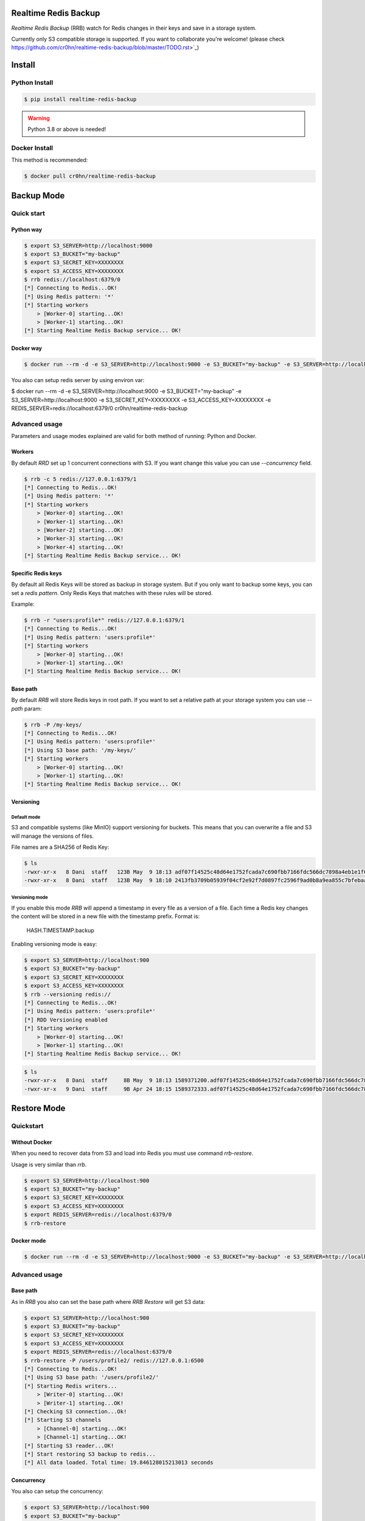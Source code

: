 Realtime Redis Backup
=====================

`Realtime Redis Backup` (RRB) watch for Redis changes in their keys and save in a storage system.

Currently only S3 compatible storage is supported. If you want to collaborate you're welcome! (please check https://github.com/cr0hn/realtime-redis-backup/blob/master/TODO.rst>`_)

Install
=======

Python Install
--------------

.. code-block:: console

    $ pip install realtime-redis-backup

.. warning::

    Python 3.8 or above is needed!

Docker Install
--------------

This method is recommended:

.. code-block:: console

    $ docker pull cr0hn/realtime-redis-backup

Backup Mode
===========

Quick start
-----------

Python way
++++++++++

.. code-block:: console

    $ export S3_SERVER=http://localhost:9000
    $ export S3_BUCKET="my-backup"
    $ export S3_SECRET_KEY=XXXXXXXX
    $ export S3_ACCESS_KEY=XXXXXXXX
    $ rrb redis://localhost:6379/0
    [*] Connecting to Redis...OK!
    [*] Using Redis pattern: '*'
    [*] Starting workers
        > [Worker-0] starting...OK!
        > [Worker-1] starting...OK!
    [*] Starting Realtime Redis Backup service... OK!


Docker way
++++++++++

.. code-block:: console

    $ docker run --rm -d -e S3_SERVER=http://localhost:9000 -e S3_BUCKET="my-backup" -e S3_SERVER=http://localhost:9000 -e S3_SECRET_KEY=XXXXXXXX -e S3_ACCESS_KEY=XXXXXXXX cr0hn/realtime-redis-backup redis://localhost:6379/0

You also can setup redis server by using environ var:

.. code-block:: console

$ docker run --rm -d -e S3_SERVER=http://localhost:9000 -e S3_BUCKET="my-backup" -e S3_SERVER=http://localhost:9000 -e S3_SECRET_KEY=XXXXXXXX -e S3_ACCESS_KEY=XXXXXXXX -e REDIS_SERVER=redis://localhost:6379/0 cr0hn/realtime-redis-backup

Advanced usage
--------------

Parameters and usage modes explained are valid for both method of running: Python and Docker.

Workers
+++++++

By default `RRD` set up 1 concurrent connections with S3. If you want change this value you can use `--concurrency` field.

.. code-block:: console

    $ rrb -c 5 redis://127.0.0.1:6379/1
    [*] Connecting to Redis...OK!
    [*] Using Redis pattern: '*'
    [*] Starting workers
        > [Worker-0] starting...OK!
        > [Worker-1] starting...OK!
        > [Worker-2] starting...OK!
        > [Worker-3] starting...OK!
        > [Worker-4] starting...OK!
    [*] Starting Realtime Redis Backup service... OK!

Specific Redis keys
+++++++++++++++++++

By default all Redis Keys will be stored as backup in storage system. But if you only want to backup some keys, you can set a `redis pattern`. Only Redis Keys that matches with these rules will be stored.

Example:

.. code-block:: console

    $ rrb -r "users:profile*" redis://127.0.0.1:6379/1
    [*] Connecting to Redis...OK!
    [*] Using Redis pattern: 'users:profile*'
    [*] Starting workers
        > [Worker-0] starting...OK!
        > [Worker-1] starting...OK!
    [*] Starting Realtime Redis Backup service... OK!

Base path
+++++++++

By default `RRB` will store Redis keys in root path. If you want to set a relative path at your storage system you can use `--path` param:

.. code-block:: console

    $ rrb -P /my-keys/
    [*] Connecting to Redis...OK!
    [*] Using Redis pattern: 'users:profile*'
    [*] Using S3 base path: '/my-keys/'
    [*] Starting workers
        > [Worker-0] starting...OK!
        > [Worker-1] starting...OK!
    [*] Starting Realtime Redis Backup service... OK!


Versioning
++++++++++

Default mode
^^^^^^^^^^^^

S3 and compatible systems (like MinIO) support versioning for buckets. This means that you can overwrite a file and S3 will manage the versions of files.

File names are a SHA256 of Redis Key:

.. code-block:: console

    $ ls
    -rwxr-xr-x   8 Dani  staff   123B May  9 18:13 adf07f14525c48d64e1752fcada7c690fbb7166fdc566dc7898a4eb1e1f03332.backup
    -rwxr-xr-x   8 Dani  staff   123B May  9 18:10 2413fb3709b05939f04cf2e92f7d0897fc2596f9ad0b8a9ea855c7bfebaae892.backup

Versioning mode
^^^^^^^^^^^^^^^

If you enable this mode `RRB` will append a timestamp in every file as a version of a file. Each time a Redis key changes the content will be stored in a new file with the timestamp prefix. Format is:

    HASH.TIMESTAMP.backup

Enabling versioning mode is easy:

.. code-block:: console

    $ export S3_SERVER=http://localhost:900
    $ export S3_BUCKET="my-backup"
    $ export S3_SECRET_KEY=XXXXXXXX
    $ export S3_ACCESS_KEY=XXXXXXXX
    $ rrb --versioning redis://
    [*] Connecting to Redis...OK!
    [*] Using Redis pattern: 'users:profile*'
    [*] RDD Versioning enabled
    [*] Starting workers
        > [Worker-0] starting...OK!
        > [Worker-1] starting...OK!
    [*] Starting Realtime Redis Backup service... OK!

.. code-block:: console

    $ ls
    -rwxr-xr-x   8 Dani  staff     8B May  9 18:13 1589371200.adf07f14525c48d64e1752fcada7c690fbb7166fdc566dc7898a4eb1e1f03332.backup
    -rwxr-xr-x   9 Dani  staff     9B Apr 24 18:15 1589372333.adf07f14525c48d64e1752fcada7c690fbb7166fdc566dc7898a4eb1e1f03332.backup

Restore Mode
============

Quickstart
----------

Without Docker
++++++++++++++

When you need to recover data from S3 and load into Redis you must use command `rrb-restore`.

Usage is very similar than `rrb`.

.. code-block:: console

    $ export S3_SERVER=http://localhost:900
    $ export S3_BUCKET="my-backup"
    $ export S3_SECRET_KEY=XXXXXXXX
    $ export S3_ACCESS_KEY=XXXXXXXX
    $ export REDIS_SERVER=redis://localhost:6379/0
    $ rrb-restore

Docker mode
+++++++++++

.. code-block:: console

    $ docker run --rm -d -e S3_SERVER=http://localhost:9000 -e S3_BUCKET="my-backup" -e S3_SERVER=http://localhost:9000 -e S3_SECRET_KEY=XXXXXXXX -e S3_ACCESS_KEY=XXXXXXXX -e REDIS_SERVER=redis://localhost:6379/0 --entrypoint rrb-restore cr0hn/realtime-redis-backup

Advanced usage
--------------

Base path
+++++++++

As in `RRB` you also can set the base path where `RRB Restore` will get S3 data:

.. code-block:: console

    $ export S3_SERVER=http://localhost:900
    $ export S3_BUCKET="my-backup"
    $ export S3_SECRET_KEY=XXXXXXXX
    $ export S3_ACCESS_KEY=XXXXXXXX
    $ export REDIS_SERVER=redis://localhost:6379/0
    $ rrb-restore -P /users/profile2/ redis://127.0.0.1:6500
    [*] Connecting to Redis...OK!
    [*] Using S3 base path: '/users/profile2/'
    [*] Starting Redis writers...
        > [Writer-0] starting...OK!
        > [Writer-1] starting...OK!
    [*] Checking S3 connection...Ok!
    [*] Starting S3 channels
        > [Channel-0] starting...OK!
        > [Channel-1] starting...OK!
    [*] Starting S3 reader...OK!
    [*] Start restoring S3 backup to redis...
    [*] All data loaded. Total time: 19.846128015213013 seconds

Concurrency
+++++++++++

You also can setup the concurrency:

.. code-block:: console

    $ export S3_SERVER=http://localhost:900
    $ export S3_BUCKET="my-backup"
    $ export S3_SECRET_KEY=XXXXXXXX
    $ export S3_ACCESS_KEY=XXXXXXXX
    $ export REDIS_SERVER=redis://localhost:6379/0
    $ rrb-restore -c 10 -P /users/profile2/ redis://127.0.0.1:6500
    [*] Connecting to Redis...OK!
    [*] Using S3 base path: '/users/profile2/'
    [*] Starting Redis writers...
        > [Writer-0] starting...OK!
        > [Writer-1] starting...OK!
        > [Writer-2] starting...OK!
        > [Writer-3] starting...OK!
        > [Writer-4] starting...OK!
        > [Writer-5] starting...OK!
        > [Writer-6] starting...OK!
        > [Writer-7] starting...OK!
        > [Writer-8] starting...OK!
        > [Writer-9] starting...OK!
    [*] Checking S3 connection...Ok!
    [*] Starting S3 channels
        > [Channel-0] starting...OK!
        > [Channel-1] starting...OK!
        > [Channel-2] starting...OK!
        > [Channel-3] starting...OK!
        > [Channel-4] starting...OK!
        > [Channel-5] starting...OK!
        > [Channel-6] starting...OK!
        > [Channel-7] starting...OK!
        > [Channel-8] starting...OK!
        > [Channel-9] starting...OK!
    [*] Starting S3 reader...OK!
    [*] Start restoring S3 backup to redis...
    [*] All data loaded. Total time: 12.947448015213013 seconds

Limitations
===========

- Currently only watch for changes in string keys. This means that only watch for `SET` Redis command.
- You can't mix in the same bucket data with `--versioning` flag and without them. If you mix these types first type read form S3 will be used as fomat.

License
=======

This project is distributed under `BSD license <https://github.com/cr0hn/realtime-redis-backup/blob/master/LICENSE>`_
